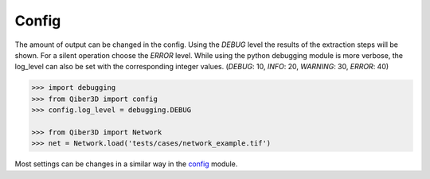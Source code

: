 Config
--------------
The amount of output can be changed in the config.
Using the `DEBUG` level the results of the extraction steps will be shown.
For a silent operation choose the `ERROR` level.
While using the python debugging module is more verbose, the log_level
can also be set with the corresponding integer values. (`DEBUG`: 10, `INFO`: 20, `WARNING`: 30, `ERROR`: 40)


.. code-block:: python

    >>> import debugging
    >>> from Qiber3D import config
    >>> config.log_level = debugging.DEBUG

    >>> from Qiber3D import Network
    >>> net = Network.load('tests/cases/network_example.tif')


Most settings can be changes in a similar way in the `config`_ module.
